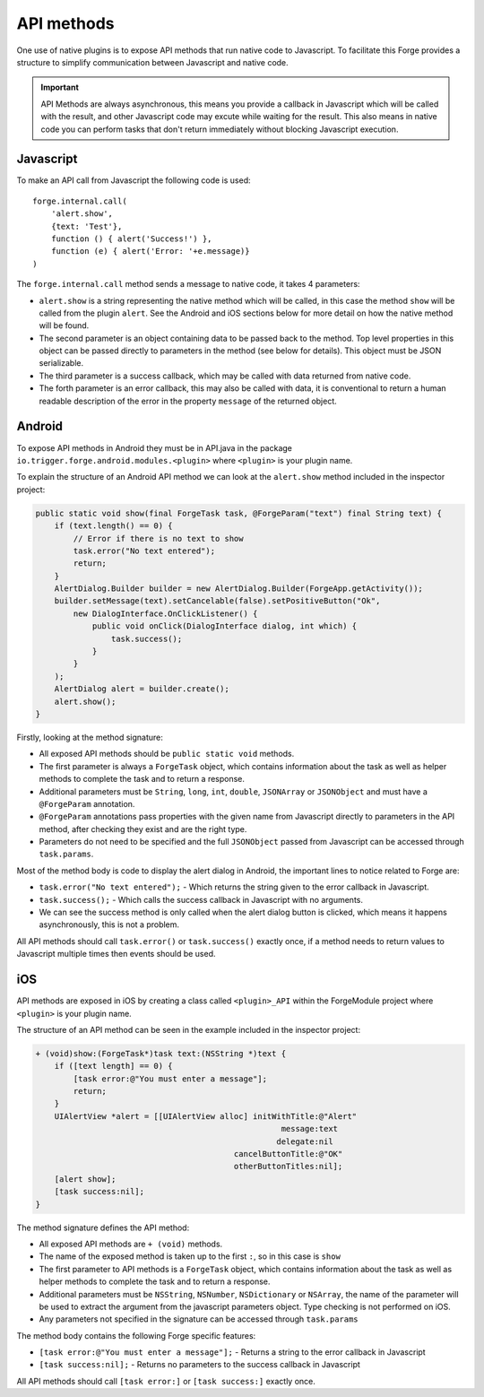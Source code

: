 .. _native_plugins_api_methods:

API methods
===========

One use of native plugins is to expose API methods that run native code to Javascript. To facilitate this Forge provides a structure to simplify communication between Javascript and native code.

.. important:: API Methods are always asynchronous, this means you provide a callback in Javascript which will be called with the result, and other Javascript code may excute while waiting for the result. This also means in native code you can perform tasks that don't return immediately without blocking Javascript execution.

Javascript
----------

To make an API call from Javascript the following code is used::

    forge.internal.call(
        'alert.show',
        {text: 'Test'},
        function () { alert('Success!') },
        function (e) { alert('Error: '+e.message)}
    )

The ``forge.internal.call`` method sends a message to native code, it takes 4 parameters:

* ``alert.show`` is a string representing the native method which will be called, in this case the method ``show`` will be called from the plugin ``alert``. See the Android and iOS sections below for more detail on how the native method will be found.
* The second parameter is an object containing data to be passed back to the method. Top level properties in this object can be passed directly to parameters in the method (see below for details). This object must be JSON serializable.
* The third parameter is a success callback, which may be called with data returned from native code.
* The forth parameter is an error callback, this may also be called with data, it is conventional to return a human readable description of the error in the property ``message`` of the returned object.

Android
-------

To expose API methods in Android they must be in API.java in the package ``io.trigger.forge.android.modules.<plugin>`` where ``<plugin>`` is your plugin name.

To explain the structure of an Android API method we can look at the ``alert.show`` method included in the inspector project:

.. code-block:: java

    public static void show(final ForgeTask task, @ForgeParam("text") final String text) {
        if (text.length() == 0) {
            // Error if there is no text to show
            task.error("No text entered");
            return;
        }
        AlertDialog.Builder builder = new AlertDialog.Builder(ForgeApp.getActivity());
        builder.setMessage(text).setCancelable(false).setPositiveButton("Ok",
            new DialogInterface.OnClickListener() {
                public void onClick(DialogInterface dialog, int which) {
                    task.success();
                }
            }
        );
        AlertDialog alert = builder.create();
        alert.show();
    }

Firstly, looking at the method signature:

* All exposed API methods should be ``public static void`` methods.
* The first parameter is always a ``ForgeTask`` object, which contains information about the task as well as helper methods to complete the task and to return a response.
* Additional parameters must be ``String``, ``long``, ``int``, ``double``, ``JSONArray`` or ``JSONObject`` and must have a ``@ForgeParam`` annotation.
* ``@ForgeParam`` annotations pass properties with the given name from Javascript directly to parameters in the API method, after checking they exist and are the right type.
* Parameters do not need to be specified and the full ``JSONObject`` passed from Javascript can be accessed through ``task.params``.

Most of the method body is code to display the alert dialog in Android, the important lines to notice related to Forge are:

* ``task.error("No text entered");`` - Which returns the string given to the error callback in Javascript.
* ``task.success();`` - Which calls the success callback in Javascript with no arguments.
* We can see the success method is only called when the alert dialog button is clicked, which means it happens asynchronously, this is not a problem.

All API methods should call ``task.error()`` or ``task.success()`` exactly once, if a method needs to return values to Javascript multiple times then events should be used.

iOS
---

API methods are exposed in iOS by creating a class called ``<plugin>_API`` within the ForgeModule project where ``<plugin>`` is your plugin name.

The structure of an API method can be seen in the example included in the inspector project:

.. code-block:: objective-c

    + (void)show:(ForgeTask*)task text:(NSString *)text {
        if ([text length] == 0) {
            [task error:@"You must enter a message"];
            return;
        }
        UIAlertView *alert = [[UIAlertView alloc] initWithTitle:@"Alert"
                                                        message:text
                                                       delegate:nil
                                              cancelButtonTitle:@"OK"
                                              otherButtonTitles:nil];
        [alert show];
        [task success:nil];
    }

The method signature defines the API method:

* All exposed API methods are ``+ (void)`` methods.
* The name of the exposed method is taken up to the first ``:``, so in this case is ``show``
* The first parameter to API methods is a ``ForgeTask`` object, which contains information about the task as well as helper methods to complete the task and to return a response.
* Additional parameters must be ``NSString``, ``NSNumber``, ``NSDictionary`` or ``NSArray``, the name of the parameter will be used to extract the argument from the javascript parameters object. Type checking is not performed on iOS.
* Any parameters not specified in the signature can be accessed through ``task.params``

The method body contains the following Forge specific features:

* ``[task error:@"You must enter a message"];`` - Returns a string to the error callback in Javascript
* ``[task success:nil];`` - Returns no parameters to the success callback in Javascript

All API methods should call ``[task error:]`` or ``[task success:]`` exactly once.
